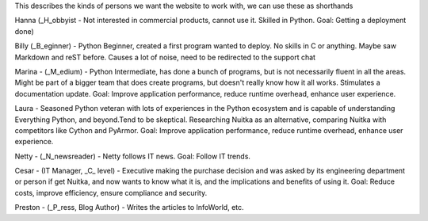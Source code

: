 This describes the kinds of persons we want the website to work with, we
can use these as shorthands

Hanna (_H_obbyist - Not interested in commercial products, cannot use
it. Skilled in Python. Goal: Getting a deployment done)

Billy (_B_eginner) - Python Beginner, created a first program wanted to
deploy. No skills in C or anything. Maybe saw Markdown and reST before.
Causes a lot of noise, need to be redirected to the support chat

Marina - (_M_edium) - Python Intermediate, has done a bunch of programs,
but is not necessarily fluent in all the areas. Might be part of a
bigger team that does create programs, but doesn't really know how it
all works. Stimulates a documentation update. Goal: Improve application
performance, reduce runtime overhead, enhance user experience.

Laura - Seasoned Python veteran with lots of experiences in the Python
ecosystem and is capable of understanding Everything Python, and
beyond.Tend to be skeptical. Researching Nuitka as an alternative,
comparing Nuitka with competitors like Cython and PyArmor. Goal: Improve
application performance, reduce runtime overhead, enhance user
experience.

Netty - (_N_newsreader) - Netty follows IT news. Goal: Follow IT trends.

Cesar - (IT Manager, _C_ level) - Executive making the purchase decision
and was asked by its engineering department or person if get Nuitka, and
now wants to know what it is, and the implications and benefits of using
it. Goal: Reduce costs, improve efficiency, ensure compliance and
security.

Preston - (_P_ress, Blog Author) - Writes the articles to InfoWorld,
etc.
